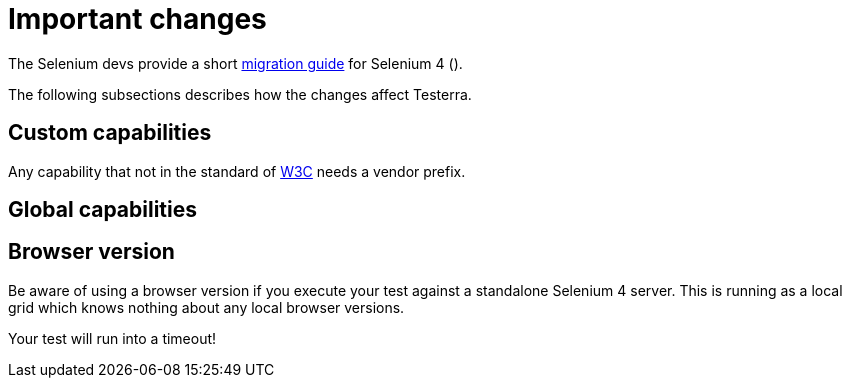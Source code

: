= Important changes

The Selenium devs provide a short https://www.selenium.dev/documentation/webdriver/getting_started/upgrade_to_selenium_4/[migration guide] for Selenium 4 ().

The following subsections describes how the changes affect Testerra.

== Custom capabilities

Any capability that not in the standard of https://www.w3.org/TR/webdriver1/#capabilities[W3C] needs a vendor prefix.



== Global capabilities

== Browser version

Be aware of using a browser version if you execute your test against a standalone Selenium 4 server. This is running as a local grid which knows nothing about any local browser versions.

Your test will run into a timeout!

